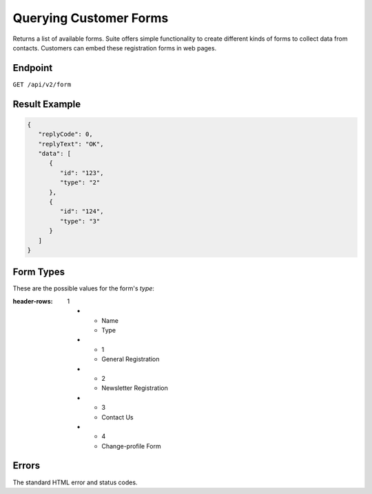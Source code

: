 Querying Customer Forms
=======================

Returns a list of available forms.
Suite offers simple functionality to create different kinds of forms to collect data from contacts.
Customers can embed these registration forms in web pages.

Endpoint
--------

``GET /api/v2/form``

Result Example
--------------

.. code-block:: json

   {
      "replyCode": 0,
      "replyText": "OK",
      "data": [
         {
            "id": "123",
            "type": "2"
         },
         {
            "id": "124",
            "type": "3"
         }
      ]
   }

Form Types
----------

These are the possible values for the form's *type*:

.. list-table:: **Form Types**
:header-rows: 1

   * - Name
     - Type
   * - 1
     - General Registration
   * - 2
     - Newsletter Registration
   * - 3
     - Contact Us
   * - 4
     - Change-profile Form

Errors
------

The standard HTML error and status codes.
